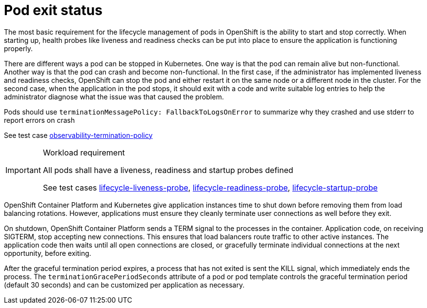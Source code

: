 [id="k8s-best-practices-pod-exit-status"]
= Pod exit status

The most basic requirement for the lifecycle management of pods in OpenShift is the ability to start and stop correctly. When starting up, health probes like liveness and readiness checks can be put into place to ensure the application is functioning properly.

There are different ways a pod can be stopped in Kubernetes. One way is that the pod can remain alive but non-functional. Another way is that the pod can crash and become non-functional. In the first case, if the administrator has implemented liveness and readiness checks, OpenShift can stop the pod and either restart it on the same node or a different node in the cluster. For the second case, when the application in the pod stops, it should exit with a code and write suitable log entries to help the administrator diagnose what the issue was that caused the problem.

Pods should use `terminationMessagePolicy: FallbackToLogsOnError` to summarize why they crashed and use stderr to report errors on crash

See test case link:https://github.com/test-network-function/cnf-certification-test/blob/main/CATALOG.md#observability-termination-policy[observability-termination-policy]

.Workload requirement
[IMPORTANT]
====
All pods shall have a liveness, readiness and startup probes defined

See test cases link:https://github.com/test-network-function/cnf-certification-test/blob/main/CATALOG.md#lifecycle-liveness-probe[lifecycle-liveness-probe], link:https://github.com/test-network-function/cnf-certification-test/blob/main/CATALOG.md#lifecycle-readiness-probe[lifecycle-readiness-probe], link:https://github.com/test-network-function/cnf-certification-test/blob/main/CATALOG.md#lifecycle-startup-probe[lifecycle-startup-probe]
====

OpenShift Container Platform and Kubernetes give application instances time to shut down before
removing them from load balancing rotations. However, applications must ensure they cleanly
terminate user connections as well before they exit.

On shutdown, OpenShift Container Platform sends a TERM signal to the processes in the container.
Application code, on receiving SIGTERM, stop accepting new connections. This ensures that load
balancers route traffic to other active instances. The application code then waits until all open
connections are closed, or gracefully terminate individual connections at the next opportunity, before exiting.

After the graceful termination period expires, a process that has not exited is sent the KILL signal,
which immediately ends the process. The `terminationGracePeriodSeconds` attribute of a pod or pod
template controls the graceful termination period (default 30 seconds) and can be customized per
application as necessary.
